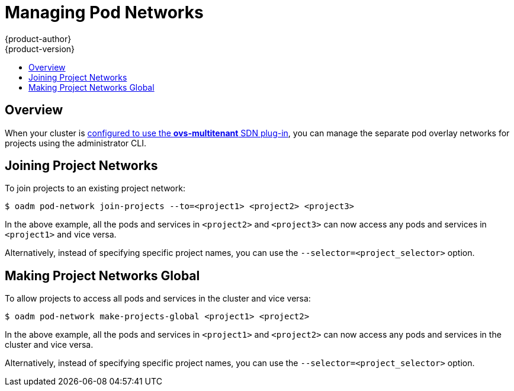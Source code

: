 [[admin-guide-pod-network]]
= Managing Pod Networks
{product-author}
{product-version}
:data-uri:
:icons:
:experimental:
:toc: macro
:toc-title:

toc::[]

== Overview
When your cluster is link:../install_config/configuring_sdn.html[configured to
use the *ovs-multitenant* SDN plug-in], you can manage the separate pod overlay
networks for projects using the administrator CLI.

[[joining-project-networks]]
== Joining Project Networks

To join projects to an existing project network:

----
$ oadm pod-network join-projects --to=<project1> <project2> <project3>
----

In the above example, all the pods and services in `<project2>` and `<project3>`
can now access any pods and services in `<project1>` and vice versa.

Alternatively, instead of specifying specific project names, you can use the
`--selector=<project_selector>` option.

[[making-project-networks-global]]
== Making Project Networks Global

To allow projects to access all pods and services in the cluster and vice versa:

----
$ oadm pod-network make-projects-global <project1> <project2>
----

In the above example, all the pods and services in `<project1>` and `<project2>`
can now access any pods and services in the cluster and vice versa.

Alternatively, instead of specifying specific project names, you can use the
`--selector=<project_selector>` option.
